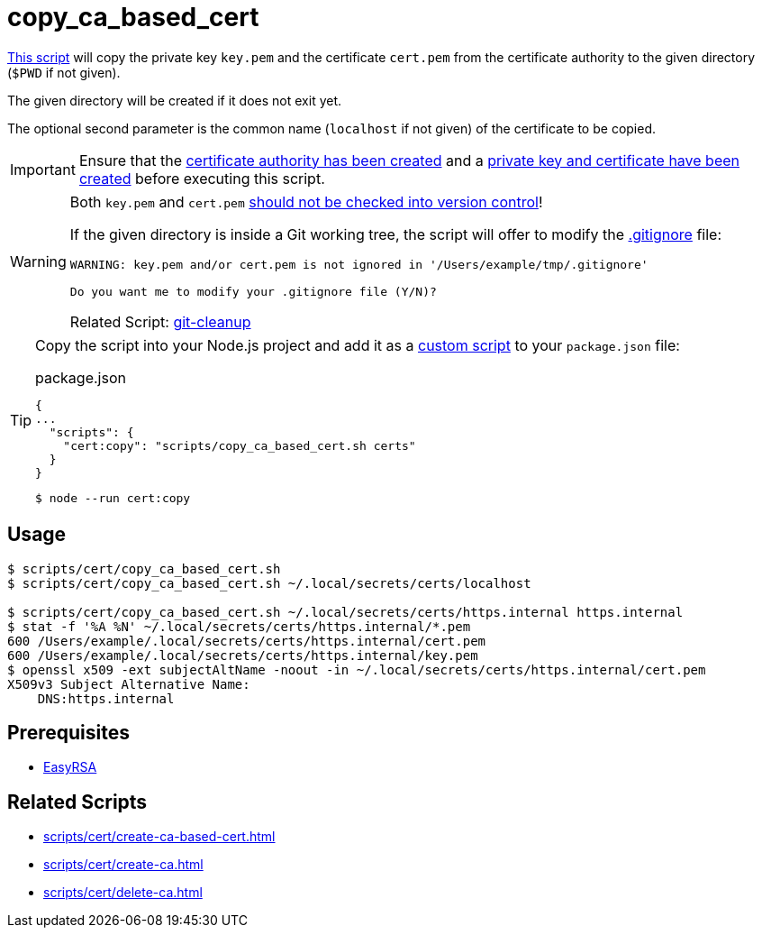 // SPDX-FileCopyrightText: © 2024 Sebastian Davids <sdavids@gmx.de>
// SPDX-License-Identifier: Apache-2.0
= copy_ca_based_cert
:script_url: https://github.com/sdavids/sdavids-shell-misc/blob/main/scripts/cert/copy_ca_based_cert.sh

{script_url}[This script^] will copy the private key `key.pem` and the certificate `cert.pem` from the certificate authority to the given directory (`$PWD` if not given).

The given directory will be created if it does not exit yet.

The optional second parameter is the common name (`localhost` if not given) of the certificate to be copied.

[IMPORTANT]
====
Ensure that the xref:scripts/cert/create-ca.adoc[certificate authority has been created] and a xref:scripts/cert/create-ca-based-cert.adoc[private key and certificate have been created] before executing this script.
====

[WARNING]
====
Both `key.pem` and `cert.pem` https://owasp.org/www-project-devsecops-guideline/latest/01a-Secrets-Management[should not be checked into version control]!

If the given directory is inside a Git working tree, the script will offer to modify the https://git-scm.com/docs/gitignore[.gitignore] file:

[,text]
----
WARNING: key.pem and/or cert.pem is not ignored in '/Users/example/tmp/.gitignore'

Do you want me to modify your .gitignore file (Y/N)?
----

Related Script: xref:scripts/git/git-cleanup.adoc#git-cleanup-untracked-exclusions[git-cleanup]
====

[TIP]
====
Copy the script into your Node.js project and add it as a https://docs.npmjs.com/cli/v10/commands/npm-run-script[custom script] to your `package.json` file:

.package.json
[,json]
----
{
...
  "scripts": {
    "cert:copy": "scripts/copy_ca_based_cert.sh certs"
  }
}
----

[,console]
----
$ node --run cert:copy
----
====

== Usage

[,console]
----
$ scripts/cert/copy_ca_based_cert.sh
$ scripts/cert/copy_ca_based_cert.sh ~/.local/secrets/certs/localhost

$ scripts/cert/copy_ca_based_cert.sh ~/.local/secrets/certs/https.internal https.internal
$ stat -f '%A %N' ~/.local/secrets/certs/https.internal/*.pem
600 /Users/example/.local/secrets/certs/https.internal/cert.pem
600 /Users/example/.local/secrets/certs/https.internal/key.pem
$ openssl x509 -ext subjectAltName -noout -in ~/.local/secrets/certs/https.internal/cert.pem
X509v3 Subject Alternative Name:
    DNS:https.internal
----

== Prerequisites

* xref:developer-guide::dev-environment/dev-installation.adoc#easyrsa[EasyRSA]

== Related Scripts

* xref:scripts/cert/create-ca-based-cert.adoc[]
* xref:scripts/cert/create-ca.adoc[]
* xref:scripts/cert/delete-ca.adoc[]
